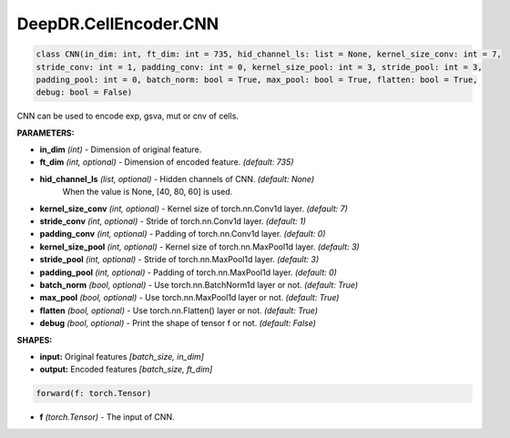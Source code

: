 DeepDR.CellEncoder.CNN
===========================



.. code-block:: python

    class CNN(in_dim: int, ft_dim: int = 735, hid_channel_ls: list = None, kernel_size_conv: int = 7,
    stride_conv: int = 1, padding_conv: int = 0, kernel_size_pool: int = 3, stride_pool: int = 3,
    padding_pool: int = 0, batch_norm: bool = True, max_pool: bool = True, flatten: bool = True,
    debug: bool = False)

CNN can be used to encode exp, gsva, mut or cnv of cells.

**PARAMETERS:**

* **in_dim** *(int)* - Dimension of original feature.
* **ft_dim** *(int, optional)* - Dimension of encoded feature. *(default: 735)*

* **hid_channel_ls** *(list, optional)* - Hidden channels of CNN. *(default: None)*
    When the value is None, [40, 80, 60] is used.

* **kernel_size_conv** *(int, optional)* - Kernel size of torch.nn.Conv1d layer. *(default: 7)*
* **stride_conv** *(int, optional)* - Stride of torch.nn.Conv1d layer. *(default: 1)*
* **padding_conv** *(int, optional)* - Padding of torch.nn.Conv1d layer. *(default: 0)*

* **kernel_size_pool** *(int, optional)* - Kernel size of torch.nn.MaxPool1d layer. *(default: 3)*
* **stride_pool** *(int, optional)* - Stride of torch.nn.MaxPool1d layer. *(default: 3)*
* **padding_pool** *(int, optional)* - Padding of torch.nn.MaxPool1d layer. *(default: 0)*

* **batch_norm** *(bool, optional)* - Use torch.nn.BatchNorm1d layer or not. *(default: True)*
* **max_pool** *(bool, optional)* - Use torch.nn.MaxPool1d layer or not. *(default: True)*
* **flatten** *(bool, optional)* - Use torch.nn.Flatten() layer or not. *(default: True)*
* **debug** *(bool, optional)* - Print the shape of tensor f or not. *(default: False)*

**SHAPES:**

* **input:** Original features *[batch_size, in_dim]*
* **output:** Encoded features *[batch_size, ft_dim]*

.. code-block:: python

	forward(f: torch.Tensor)

* **f** *(torch.Tensor)* - The input of CNN.
